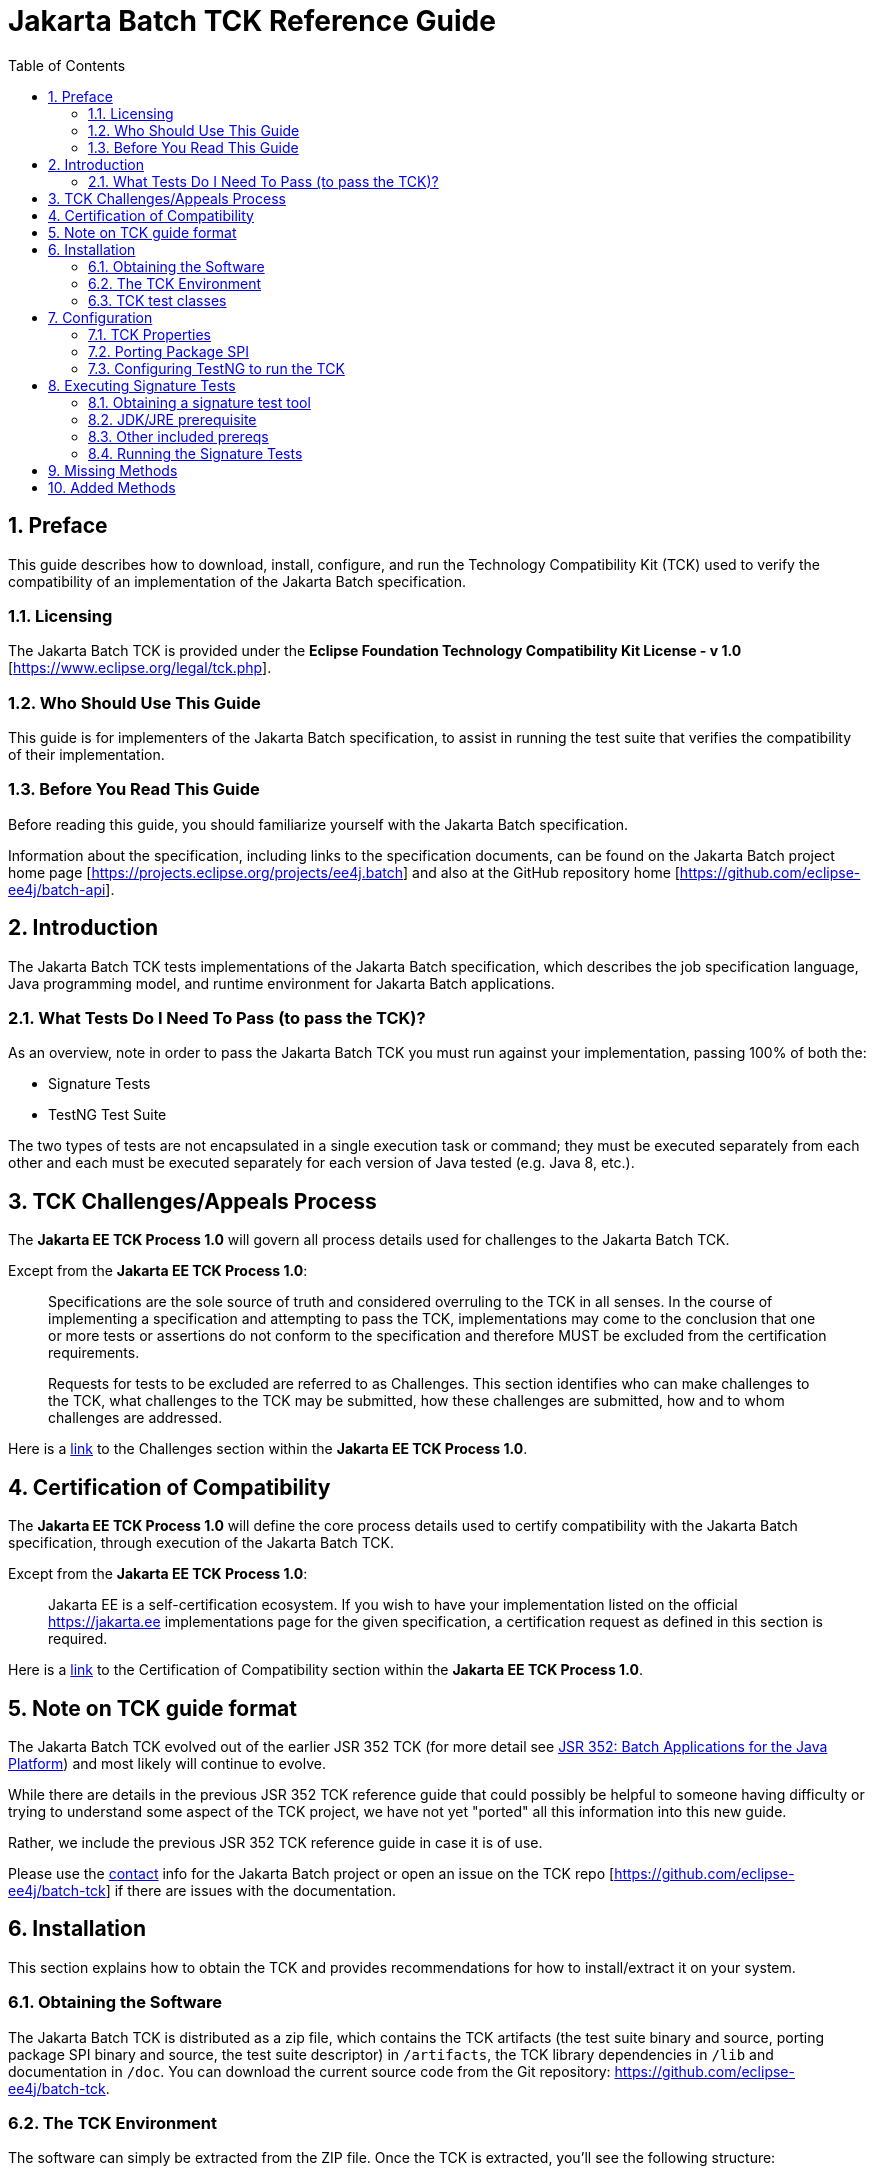 = Jakarta Batch TCK Reference Guide
:toc:
:sectnums:

== Preface

This guide describes how to download, install, configure, and run the Technology Compatibility Kit (TCK) used to verify the compatibility of an implementation of the Jakarta Batch specification.

=== Licensing
The Jakarta Batch TCK is provided under the 
*Eclipse Foundation Technology Compatibility Kit License - v 1.0* [https://www.eclipse.org/legal/tck.php].

=== Who Should Use This Guide
This guide is for implementers of the Jakarta Batch specification, to assist in running the test suite that verifies the compatibility of their implementation.

=== Before You Read This Guide
Before reading this guide, you should familiarize yourself with the Jakarta Batch specification.

Information about the specification, including links to the specification documents, can be found on the Jakarta Batch project home page [https://projects.eclipse.org/projects/ee4j.batch] and also at the GitHub repository home  [https://github.com/eclipse-ee4j/batch-api].

== Introduction
The Jakarta Batch TCK tests implementations of the Jakarta Batch specification, which describes the job specification language, Java programming model, and runtime environment for Jakarta Batch applications.

=== What Tests Do I Need To Pass (to pass the TCK)?  

As an overview, note in order to pass the Jakarta Batch TCK you must run against your implementation, passing 100% of both the:

•	Signature Tests
•	TestNG Test Suite

The two types of tests are not encapsulated in a single execution task or command; they must be executed separately from each other and each must be executed separately for each version of Java tested (e.g. Java 8, etc.). 

== TCK Challenges/Appeals Process
The *Jakarta EE TCK Process 1.0* will govern all process details used for challenges to the Jakarta Batch TCK.    

Except from the *Jakarta EE TCK Process 1.0*:

> Specifications are the sole source of truth and considered overruling to the TCK in all senses. In the course of implementing a specification and attempting to pass the TCK, implementations may come to the conclusion that one or more tests or assertions do not conform to the specification and therefore MUST be excluded from the certification requirements.
> 
> Requests for tests to be excluded are referred to as Challenges.  This section identifies who can make challenges to the TCK, what challenges to the TCK may be submitted, how these challenges are submitted, how and to whom challenges are addressed.

Here is a https://docs.google.com/document/d/1Et3LtK-2SUuAoOV56t8R8fKnRWhbWqg9SLgm-VhbDPY/edit#heading=h.m0w944vn2kbp[link] to the [underline]#Challenges# section within the *Jakarta EE TCK Process 1.0*.

== Certification of Compatibility
The *Jakarta EE TCK Process 1.0* will define the core process details used to certify compatibility with the Jakarta Batch specification, through execution of the Jakarta Batch TCK.   

Except from the *Jakarta EE TCK Process 1.0*:

> Jakarta EE is a self-certification ecosystem. If you wish to have your implementation listed on the official https://jakarta.ee implementations page for the given specification, a certification request as defined in this section is required.

Here is a https://docs.google.com/document/d/1Et3LtK-2SUuAoOV56t8R8fKnRWhbWqg9SLgm-VhbDPY/edit#heading=h.jancgi3rd7xs[link] to the [underline]#Certification of Compatibility# section within the *Jakarta EE TCK Process 1.0*.

== Note on TCK guide format

The Jakarta Batch TCK evolved out of the earlier JSR 352 TCK (for more detail see https://www.jcp.org/en/jsr/detail?id=352[JSR 352: Batch Applications for the Java Platform]) and most likely will continue to evolve.   

While there are details in the previous JSR 352 TCK reference guide that could possibly be helpful to someone having difficulty or trying to understand some aspect of the TCK project, we have not yet "ported" all this information into this new guide.

Rather, we include the previous JSR 352 TCK reference guide in case it is of use.

Please use the https://projects.eclipse.org/projects/ee4j.batch/contact[contact] info for the Jakarta Batch project or open an issue on the TCK repo [https://github.com/eclipse-ee4j/batch-tck]
if there are issues with the documentation.

==	Installation

This section explains how to obtain the TCK and provides recommendations for how to install/extract it on your system.

===	Obtaining the Software

The Jakarta Batch TCK is distributed as a zip file, which contains the TCK artifacts (the test suite binary and source, porting package SPI binary and source, the test suite descriptor) in
 `/artifacts`, the TCK library dependencies in `/lib` and documentation in `/doc`.  You can  download the current source code from the Git repository: https://github.com/eclipse-ee4j/batch-tck.

===	The TCK Environment
The software can simply be extracted from the ZIP file. Once the TCK is extracted, you'll see the following structure:

 com.ibm.jbatch.tck-1.0.2/
     artifacts/ 
     doc/
     lib/ 
     build.xml
     batch-tck.properties 
     LICENSE.txt
     NOTICE.txt
     README.txt

In more detail:

`artifacts` contains all the test artifacts pertaining to the TCK: The TCK test classes and source, the TCK SPI classes and source, the TestNG suite.xml file and the SigTest signature files.

`doc` contains the documentation for the TCK (this reference guide)

`lib` contains the necessary prereqs for the TCK

`build.xml` is an ant build file which is used to run (and optionally build from source) the TCK.

`batch-tck.properties` is the properties file where required properties for the TCK are specified.

(And the remaining text files are self-explanatory.)

===	TCK test classes
The TCK test methods are contained in a number of test classes in the `com.ibm.jbatch.tck.tests` package.	Each test method is flagged as a TestNG test using the `@org.testng.annotations.Test` annotation.
 
===TCK test artifacts
Besides the test classes themselves, the Jakarta Batch TCK is comprised of a number of test artifact classes located in the `com.ibm.jbatch.tck.artifacts` package. These are the batch artifacts that have been implemented based on the Jakarta Batch API, and which are used by the individual test methods. The final set of test artifacts is the set of test JSL (XML) files, which are packaged in the `META-INF/batch-jobs` directory within `artifacts/com.ibm.jbatch.tck-1.0.2.jar`

The basic test flow simply involves a TestNG test method using the JobOperator API to start (and possibly restart) one or more job instances of jobs defined via one of the test JSLs, making use of some number of `com.ibm.jbatch.tck.artifacts` Java artifacts. The JobOperator is wrapped by a thin layer which blocks waiting for the job to finish executing (more on this in the discussion of the *porting package SPI* later in the document).

==	Configuration

===	TCK Properties
In order to run the TCK, you must define a property pointing to the Jakarta Batch runtime implementation that you are running the TCK against.

==== Required Properties
You will need to set one required property, *batch.impl.classes* prior to running the Jakarta Batch TCK. This property is defined in the `batch-tck.properties` as follows:

Example:

    # Edit this property to contain a classpath listing of the directories and jars for the SE Jakarta Batch runtime implementation (that you're running the TCK against)
    # For example: 
   
    batch.impl.classes=$HOME/foo/lib/classes:$HOME/foo/lib/foo.jar:$HOME/foo/lib/batch-api.jar

==== Optional JVM Argument Property

An optional property with name *jvm.options* is provided to specify JVM arguments using the `TestNG <jvmarg line=""/>`` function:	This property value should list the JVM arguments, separated by spaces.

==== Optional Properties for Tuning Wait Times

Finally, some of the TCK tests sleep for a short period of time to allow an operation to complete or to force a timeout.  These wait times are defaulted via properties that are also specified in batch-tck.properties.  

As with many typical decisions regarding timeout values, we attempt to strike a good balance between failing quickly when appropriate but allowing legitimate work to complete.

These values can be adjusted if timing issues are seen in the implementation being tested. Refer to the documentation for a specific test (i.e. the comments in the test source) as to how the time value is used for that test.

===	Porting Package SPI

The Jakarta Batch TCK relies on an implementation of a “porting package” SPI to function, in order to verify test execution results. The reason is that the Jakarta Batch specification API alone does not provide a convenient-enough mechanism to check results.
 
A default, “polling” implementation of this SPI is shipped within the TCK itself. The expectation is that the typical Jakarta Batch implementation will be content to use the TCK-provided, default implementation of the porting package SPI.

Further detail on the porting package is provided later in this document, in case you wish to provide your own, different implementation.


=== Configuring TestNG to run the TCK

TestNG is responsible for selecting the tests to execute, the order of execution, and reporting the results. Detailed TestNG documentation can be found at testng.org [http://testng.org/doc/documentation-main.html].   One reason TestNG was chosen was the ability to use a single XML file to hold excludes from a set of compiled tests, and to easily add to this exclude list in the event of TCK challenges.

The `artifacts/batch-tck-impl-SE-suite.xml` artifact provided in the TCK distribution must be run by TestNG 6.8.8 (described by the TestNG documentation as "with a testng.xml file")  [underline]#unmodified# for an implementation to pass the TCK. 

(*Note:* for debugging purposes, however, it may be convenient to use this file to allow tests to be excluded from a run, e.g. to run a single test method.).

==	Executing Signature Tests

One of the requirements of an implementation passing the TCK is for it to pass the signature test. This section describes how to run the signature test against your implementation.

=== Obtaining a signature test tool 

We do not prescribe a certain version/distribution of signature test library. 

Some suggestions:

. The https://github.com/eclipse-ee4j/jakartaee-tck/blob/master/lib/sigtestdev.jar[sigtestdev.jar] version used by the Jakarta EE TCK project.
. A distribution from the https://wiki.openjdk.java.net/display/CodeTools/sigtest[sigtest project], an OpenJDK project. 
. The unofficial version of sigtest released to Maven Central under coordinates *net.java.sigtest:sigtestdev:3.0-b12-v20140219* (the JAR is https://repo1.maven.org/maven2/net/java/sigtest/sigtestdev/3.0-b12-v20140219/sigtestdev-3.0-b12-v20140219.jar[here]).

It is assumed all these options will give similar results.

===	JDK/JRE prerequisite

The official run of the signature tests must be performed with an Open JDK with HotSpot VM, using a distribution matching the Java version being tested (e.g. Java 8). 

Note also that informal runs against certain JDK/JRE distributions may fail, simply because the layout of the JVM internals differs from what the sigtest tooling expects, (and not because of a signature mismatch or other Java language issue).

=== Other included prereqs

The other prereqs needed for the signature tests are included by the TCK distribution:

* an implementation of class javax.enterprise.util.Nonbinding - provided by the CDI API JAR.
* the `javax.inject.*`` classes 

=== Running the Signature Tests

The TCK package contains the files batch-api-sigtest-java7.sig and batch- api-sigtest-java6.sig (in the artifacts directory).

Run the signature test by executing a command like the following:

java -jar $SIGTEST_DEV_JAR SignatureTest -static -package javax.batch
-filename batch-api-sigtest-java8.sig -classpath
$JAVA_HOME/lib/rt.jar:$JAVAX_INJECT_JAR:$JAVAX_ENTERPRISE_UTIL_JAR:
$MY_BATCH_API_JAR


Note the four dependencies here (not counting the JDK/JRE itself), the locations of which you may need to modify:

•	SIGTEST_DEV_JAR:	the location of 'sigtestdev.jar' from your sigtest download.
•	JAVAX_INJECT_JAR:	(for class javax.inject.Qualifier, shipped with TCK)
•	JAVAX_ENTERPRISE_UTIL_JAR: (for class javax.enterprise.util.Nonbinding,  shipped with TCK)
•	MY_BATCH_API_JAR: Your own API JAR from your own implementation, which you are running the signature test against.

Here is an example showing a sample set of values for the shell variables used in the shorthand above, when running the signature test against 'jbatch', the former JSR 352 Reference Implementation.

It assumes:

. You have unzipped both RI and TCK into the same top-level directory.
. You are executing from working directory ``.../batch-tck-1.0`
. You have already copied `sigtestdev.jar` into this directory
4)	You have already copied `cdi-api.jar` into this directory (this JAR contains the
*javax.enterprise.util.Nonbinding* class)
5)	Your 'java' executable and your 'rt.jar' come from a Java 7 JDK/JRE, since in the example you are running against the Java 7 signature file (based on the -filename argument)


java -jar sigtestdev.jar SignatureTest -static -package javax.batch
-filename artifacts/batch-api-sigtest-java7.sig -classpath
$JAVA_HOME/lib/rt.jar:lib/javax.inject.jar:../jsr352-ri- 1.0/javax.batch.api.jar:cdi-api-1.0.jar

Again, be sure to choose the correct version of the signature file depending on your the Java version (6 or 7) of your JDK/JRE.
 
6.4	Determining success

The output of your execution should include, at the very end:

STATUS:Passed
Again, in order to pass the JSR352 TCK you have to make sure that your API passes the signature tests.

6.5	Forcing a Signature Test failure (optional)
For additional confirmation that the signature test is working correctly, a failure can be forced by doing the following:

•	Edit jsr352-api-sigtest-java7.sig
•	Modify one of the class signatures. For example, change this:
CLSS public abstract interface javax.batch.api.chunk.CheckpointAlgorithm
meth public abstract boolean isReadyToCheckpoint() throws java.lang.Exception
meth public abstract int checkpointTimeout() throws java.lang.Exception
meth public abstract void beginCheckpoint() throws java.lang.Exception
meth public abstract void endCheckpoint() throws java.lang.Exception

to the following:

(changing the isReadyToCheckpoint method to accept a java.lang.String
parameter)

CLSS public abstract interface javax.batch.api.chunk.CheckpointAlgorithm
meth public abstract boolean isReadyToCheckpoint(java.lang.String) throws java.lang.Exception
meth public abstract int checkpointTimeout() throws java.lang.Exception
meth public abstract void beginCheckpoint() throws java.lang.Exception
meth public abstract void endCheckpoint() throws java.lang.Exception

When the signature test is then run, it will fail with the following error:

Missing Methods
---------------
javax.batch.api.chunk.CheckpointAlgorithm:	method
 
public abstract boolean javax.batch.api.chunk.CheckpointAlgorithm.isReadyToCheckpoint(java.la ng.String) throws java.lang.Exception

Added Methods
-------------
javax.batch.api.chunk.CheckpointAlgorithm:	method public abstract boolean javax.batch.api.chunk.CheckpointAlgorithm.isReadyToCheckpoint() throw s java.lang.Exception

duplicate messages suppressed: 1 STATUS:Failed.3 errors
6.6	Creating the Signature File (optional, for reference)
Though the requirement for passing the TCK is to run the signature test against the exact copies of the “.sig” files shipped within the TCK, it can be helpful for debugging to understand how those files were generated.

The “.sig” files were created using a command like the following:


java -jar sigtestdev.jar Setup -static -package javax.batch -filename batch-api-sigtest-java7.sig -classpath
$JAVA_HOME/lib/rt.jar:lib/javax.inject.jar:../jsr352-ri- 1.0/javax.batch.api.jar:cdi-api-1.0.jar

This example assumes you are executing from the jsr352-tck-1.0 directory, similar to the “run” command example in Section 5.3. Modify the path as needed in a similar manner.

Also note that the Java version of the 'java' executable in the above command determines what Java version the signature file will correspond to. In this example, we use a filename of batch-api-sigtest-java7.sig' to show that this a Java 7 executable (assumed for this example).


7.	Executing TestNG Test Suite

The build.xml file is used for running the test suite in standalone mode with ant.
The default target, run, will invoke TestNG, running the tests specified in the suite xml file at
artifacts/jsr352-tck-impl-suite.xml (described
by the TestNG documentation as "with a testng.xml file"). A report will be generated by TestNG in the results directory.
 
The list of test cases to run can be customized by modifying the the TestNG suite xml file at artifacts/jsr352-tck-impl-suite.xml. (Note that an implementation must run against that provided suite.xml file as-is, to pass the TCK.

7.1	Timeouts
The JobOperatorBridge makes use of the following system property:

tck.execution.waiter.timeout

with a default value of 900000 (900 seconds). The intention here is that the test should not wait forever if something catastrophic occurs causing the job to never complete (or if the porting package SPI “waiter” is never notified for some reason). The test also can't end too soon, causing a test failure because the wait was not long enough.

This timeout value can be customized (say, to increase when debugging or decrease to force a faster failure in some cases).

Note that some of the tests (e.g. the chunk tests involving time-based checkpointing) will take at least 15-25 seconds to run on any hardware, so any value less than that for the whole TCK will cause some test failures simply due to timing (and not because of any failure in the underlying JSR 352 implementation).

The 900 seconds value, then, was chosen to avoid falsely reporting an error because of timing out too soon, allowing plenty of leeway.	It also facilitates debugging.	It does not, however, provide “fast failure” in case of a hang or runaway thread.

7.2	Building the TCK (optional, for reference):
The TCK tests can be optionally built from source. However, note that for an implementation to pass the TCK, it must run against the shipped TCK test suite binary as-is (and not against a modified TCK). Still it may be convenient to be able to build the TCK from source for debugging purposes.

The TCK source is included with the TCK zip, and can be located in jsr352-tck-impl- src.jar. Extract this archive to a directory, and note that location. Modify the “tck-src” property to point to the directory to which you've extracted the source. The “compile” target can then be used to build the TCK from source, with the resulting class files being located in the “build” directory.
